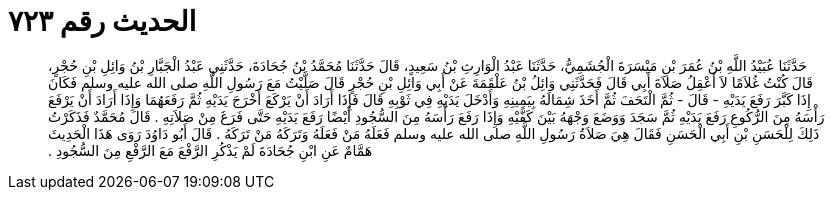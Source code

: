 
= الحديث رقم ٧٢٣

[quote.hadith]
حَدَّثَنَا عُبَيْدُ اللَّهِ بْنُ عُمَرَ بْنِ مَيْسَرَةَ الْجُشَمِيُّ، حَدَّثَنَا عَبْدُ الْوَارِثِ بْنُ سَعِيدٍ، قَالَ حَدَّثَنَا مُحَمَّدُ بْنُ جُحَادَةَ، حَدَّثَنِي عَبْدُ الْجَبَّارِ بْنُ وَائِلِ بْنِ حُجْرٍ، قَالَ كُنْتُ غُلاَمًا لاَ أَعْقِلُ صَلاَةَ أَبِي قَالَ فَحَدَّثَنِي وَائِلُ بْنُ عَلْقَمَةَ عَنْ أَبِي وَائِلِ بْنِ حُجْرٍ قَالَ صَلَّيْتُ مَعَ رَسُولِ اللَّهِ صلى الله عليه وسلم فَكَانَ إِذَا كَبَّرَ رَفَعَ يَدَيْهِ - قَالَ - ثُمَّ الْتَحَفَ ثُمَّ أَخَذَ شِمَالَهُ بِيَمِينِهِ وَأَدْخَلَ يَدَيْهِ فِي ثَوْبِهِ قَالَ فَإِذَا أَرَادَ أَنْ يَرْكَعَ أَخْرَجَ يَدَيْهِ ثُمَّ رَفَعَهُمَا وَإِذَا أَرَادَ أَنْ يَرْفَعَ رَأْسَهُ مِنَ الرُّكُوعِ رَفَعَ يَدَيْهِ ثُمَّ سَجَدَ وَوَضَعَ وَجْهَهُ بَيْنَ كَفَّيْهِ وَإِذَا رَفَعَ رَأْسَهُ مِنَ السُّجُودِ أَيْضًا رَفَعَ يَدَيْهِ حَتَّى فَرَغَ مِنْ صَلاَتِهِ ‏.‏ قَالَ مُحَمَّدٌ فَذَكَرْتُ ذَلِكَ لِلْحَسَنِ بْنِ أَبِي الْحَسَنِ فَقَالَ هِيَ صَلاَةُ رَسُولِ اللَّهِ صلى الله عليه وسلم فَعَلَهُ مَنْ فَعَلَهُ وَتَرَكَهُ مَنْ تَرَكَهُ ‏.‏ قَالَ أَبُو دَاوُدَ رَوَى هَذَا الْحَدِيثَ هَمَّامٌ عَنِ ابْنِ جُحَادَةَ لَمْ يَذْكُرِ الرَّفْعَ مَعَ الرَّفْعِ مِنَ السُّجُودِ ‏.‏